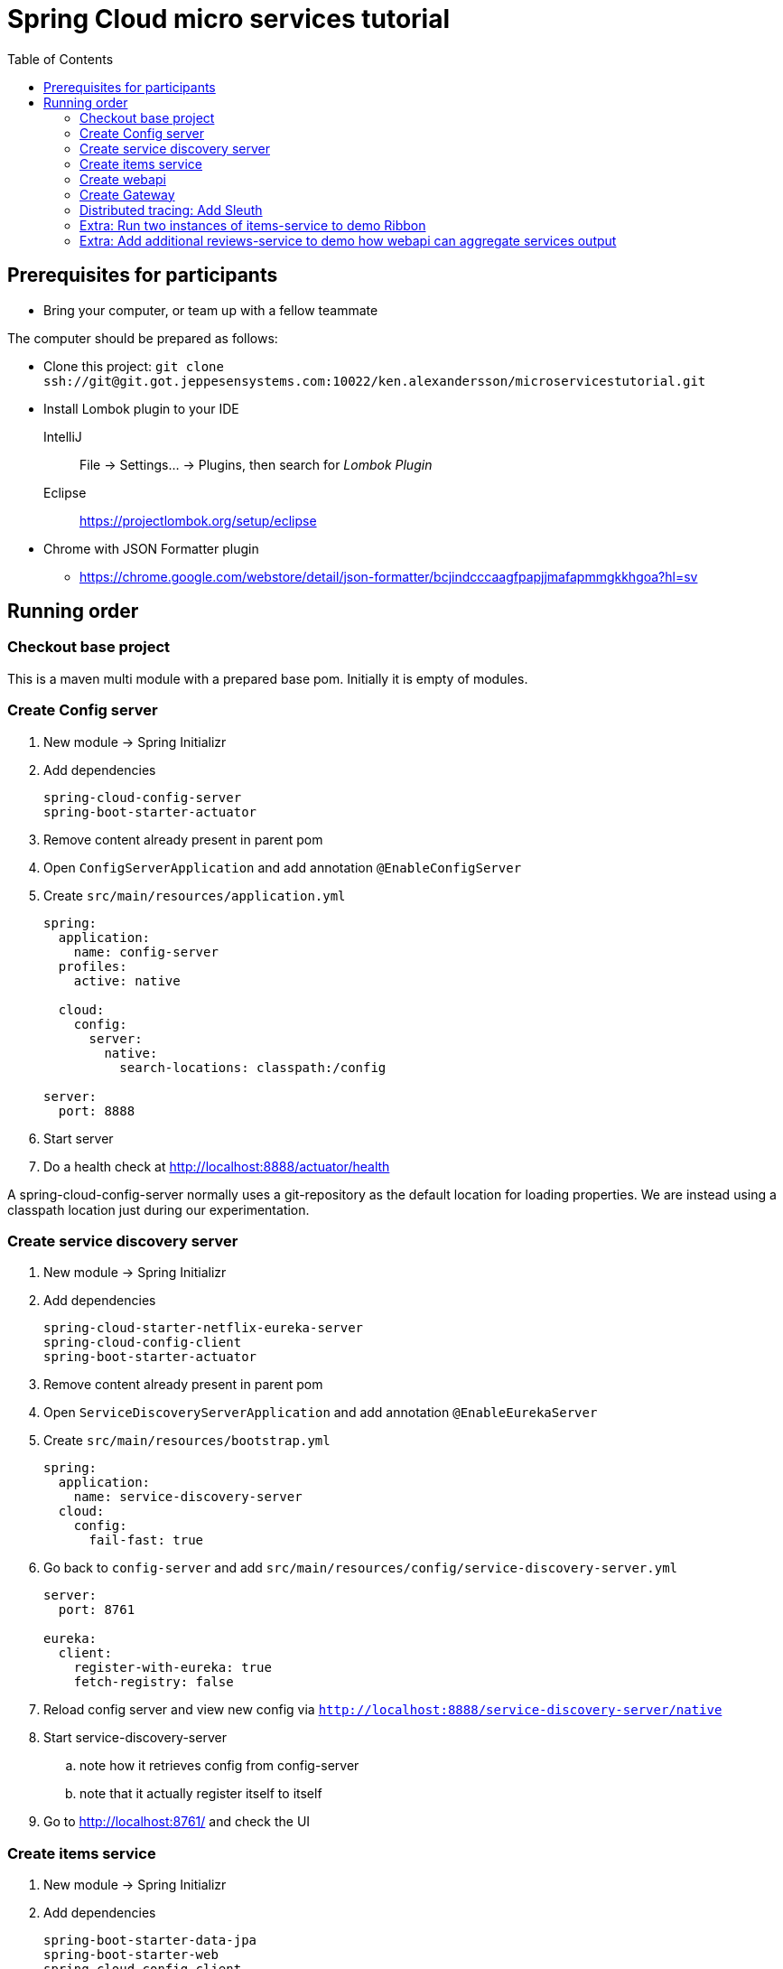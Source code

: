 = Spring Cloud micro services tutorial
:toc: left

== Prerequisites for participants
* Bring your computer, or team up with a fellow teammate

The computer should be prepared as follows:

* Clone this project: `git clone ssh://git@git.got.jeppesensystems.com:10022/ken.alexandersson/microservicestutorial.git`

* Install Lombok plugin to your IDE
IntelliJ:: File -> Settings... -> Plugins, then search for _Lombok Plugin_
Eclipse:: https://projectlombok.org/setup/eclipse

* Chrome with JSON Formatter plugin
** https://chrome.google.com/webstore/detail/json-formatter/bcjindcccaagfpapjjmafapmmgkkhgoa?hl=sv

== Running order

=== Checkout base project
This is a maven multi module with a prepared base pom. Initially it is empty of modules.

=== Create Config server

. New module -> Spring Initializr

. Add dependencies
+
----
spring-cloud-config-server
spring-boot-starter-actuator
----
+
. Remove content already present in parent pom

. Open `ConfigServerApplication` and add annotation `@EnableConfigServer`

. Create `src/main/resources/application.yml`
+
----
spring:
  application:
    name: config-server
  profiles:
    active: native

  cloud:
    config:
      server:
        native:
          search-locations: classpath:/config

server:
  port: 8888
----

. Start server

. Do a health check at http://localhost:8888/actuator/health

A spring-cloud-config-server normally uses a git-repository as the default location for loading properties. We are instead using a classpath location just during our experimentation.

=== Create service discovery server

. New module -> Spring Initializr

. Add dependencies
+
----
spring-cloud-starter-netflix-eureka-server
spring-cloud-config-client
spring-boot-starter-actuator
----
+

. Remove content already present in parent pom

. Open `ServiceDiscoveryServerApplication` and add annotation `@EnableEurekaServer`

. Create `src/main/resources/bootstrap.yml`
+
----
spring:
  application:
    name: service-discovery-server
  cloud:
    config:
      fail-fast: true
----

. Go back to `config-server` and add `src/main/resources/config/service-discovery-server.yml`
+
----
server:
  port: 8761

eureka:
  client:
    register-with-eureka: true
    fetch-registry: false
----

. Reload config server and view new config via `http://localhost:8888/service-discovery-server/native`

. Start service-discovery-server
.. note how it retrieves config from config-server
.. note that it actually register itself to itself

. Go to http://localhost:8761/ and check the UI

=== Create items service

. New module -> Spring Initializr

. Add dependencies
+
----
spring-boot-starter-data-jpa
spring-boot-starter-web
spring-cloud-config-client
spring-cloud-starter-netflix-eureka-client
spring-boot-starter-actuator
h2
lombok
----
+

. Remove content already present in parent pom

. Create `src/main/resources/bootstrap.yml`
+
----
spring:
  application:
    name: items-service
  cloud:
    config:
      fail-fast: true

server:
  port: 8080
----

. Go back to `config-server` and add `src/main/resources/config/items-service.yml`
+
----
eureka:
  client:
    register-with-eureka: true

spring:
  # Enabling h2 console, accessible at http://localhost:8080/h2-console (use JDBC URL: jdbc:h2:mem:testdb, user: sa, password: empty (leave blank))
  h2:
    console:
      enabled: true
  jpa:
    show-sql: false
    properties:
      hibernate:
        format_sql: true
        generate_statistics: false

logging:
  level:
    ROOT: INFO
    org.hibernate.stat: INFO
    org.hibernate.type: INFO
----

. Reload config server and view new config via `http://localhost:8888/items-service/native`

. Go to the h2 console to see that database is running
.. http://localhost:8080/h2-console (use JDBC URL: jdbc:h2:mem:testdb, user: sa, password: empty (leave blank)

. Add data import sql file `data.sql`
+
----
insert into item(id, name) values(1, 'Spoon');
insert into item(id, name) values(2, 'Fork');
insert into item(id, name) values(3, 'Knife');
----

. Create JPA-entity `model/Item.java`
+
[source,java]
----
@Data
@AllArgsConstructor
@NoArgsConstructor
@EqualsAndHashCode
@ToString
@Entity
public class Item {

    @Id
    @GeneratedValue
    private Long id;

    private String name;
}
----

. Create `persistence/ItemRepository`
+
[source,java]
----
@Repository
public interface ItemRepository extends JpaRepository<Item, Long> {

}
----

. Add rest controller `web/ItemsServiceController.java` by copying content from https://github.com/kenalexandersson/microservicestutorial/blob/master/items-service/src/main/java/org/microservices/itemsservice/web/ItemsServiceController.java

. Add class `web/ItemDto.java`
+
[source,java]
----
@Data
@AllArgsConstructor
public class ItemDto {

    private Long id;
    private String name;
    private int port;

    public static ItemDto of(Item item, int port) {
        return new ItemDto(item.getId(), item.getName(), port);
    }
}
----

. Add metadata, `open config-server/src/main/resources/config/items-service.yml` and add:
+
----
eureka:
  client:
    register-with-eureka: true
  instance:
    metadata-map:
      crewmodule: "crewmodule"
      module-name: "BidPoints"
      service-path: "/path/to/menuItem"
      owning-team: "Nimbus"
----

. Start service
.. note how it retrieves config from config-server
.. note that it register itself to discovery server
... The meta data can be seen at http://localhost:8761/eureka/apps/items-service

. Access service using http://localhost:8080/items and http://localhost:8080/items/1

[TIP]
Recap diagram

=== Create webapi

. New module -> Spring Initializr

. Add dependencies
+
----
spring-cloud-config-client
spring-cloud-starter-netflix-eureka-client
spring-boot-starter-web
spring-cloud-starter-netflix-ribbon
spring-cloud-starter-openfeign
spring-boot-starter-actuator
lombok
----
+

. Remove content already present in parent pom

. Open `WebApiApplication` and add annotations
.. `@EnableDiscoveryClient`
.. `@EnableFeignClients("org.microservices.webapi")`

. Create `src/main/resources/bootstrap.yml`
+
----
spring:
  application:
    name: webapi
  cloud:
    config:
      fail-fast: true

feign:
  hystrix:
    enabled: false
----

. Go back to `config-server` and add `src/main/resources/config/webapi.yml`
+
----
server:
  port: 8100

eureka:
  client:
    register-with-eureka: true
    service-url:
      default-zone: http://localhost:8761/eureka
----

. Reload config server and view new config via `http://localhost:8888/webapi/native`

. Add rest controller `web/WebApiController.java`.
.. https://github.com/kenalexandersson/microservicestutorial/blob/master/webapi/src/main/java/org/microservices/webapi/web/WebApiController.java

. Create dto `web/Item`
+
[source,java]
----
@Data
@ToString
@AllArgsConstructor
public class Item {

    private Long id;

    private String name;

    private int port;
}
----

. Add `ItemsServiceProxy.java` (in a step by step fashion)
+
[source,java]
----
//@FeignClient(name = "items-service", fallbackFactory = ItemsServiceProxy.ItemsServiceFeignClientFallbackFactory.class)
@FeignClient(name = "items-service", fallbackFactory = ItemsServiceProxy.ItemsServiceFeignClientFallbackFactory.class)
@RibbonClient(name = "items-service")
public interface ItemsServiceProxy {

    @GetMapping("/items")
    List<Item> getItems();

    @GetMapping("/items/{id}")
    Item getItem(@PathVariable Long id);

//    @Component
//    class ItemsServiceFeignClientFallbackFactory implements FallbackFactory<ItemsServiceProxy> {
//
//        @Override
//        public ItemsServiceProxy create(Throwable throwable) {
//            return new ItemsServiceProxy() {
//                @Override
//                public List<Item> getItems() {
//                    throw new WebApiException(throwable);
//                }
//
//                @Override
//                public Item getItem(Long id) {
//                    throw new WebApiException(throwable);
//                }
//            };
//        }
//    }
}
----

. Start service
.. note how it retrieves config from config-server
.. note that it register itself to discovery server

. Access service using http://localhost:8100/webapi/items and http://localhost:8100/webapi/items/1

. Access a non-existent item, discuss around the error behaviour, then add `FeignExceptionAdvice`.
+
[source,java]
----
@ControllerAdvice
public class FeignExceptionAdvice {

    private static final Logger LOGGER = LoggerFactory.getLogger(FeignExceptionAdvice.class);

    @ResponseBody
    @ExceptionHandler(FeignException.class)
    @ResponseStatus(HttpStatus.NOT_FOUND)
    public String FeignExceptionHandler(FeignException ex) {
        LOGGER.warn(ex.getMessage());
        return "Item not available";
    }
}
----

. Turn off items-service, then try to access it via webapi. Discuss around the error behaviour, then add `ClientExceptionAdvice`.
+
[source,java]
----
@ControllerAdvice
public class ClientExceptionAdvice {

    @ResponseBody
    @ExceptionHandler(ClientException.class)
    @ResponseStatus(HttpStatus.SERVICE_UNAVAILABLE)
    public String clientExceptionHandler(ClientException ex) {
        return ex.getMessage();
    }
}
----

. Access the url:s again to see the exception handling output

. Extra: Another way to add fallback handler: Uncomment in `ItemsServiceProxy`:
+
[source,java]
----
    @FeignClient(name = "items-service", fallbackFactory = ItemsServiceProxy.ItemsServiceClientFallbackFactory.class)

    ...

    @Component
    class ItemsServiceClientFallbackFactory implements FallbackFactory<ItemsServiceProxy> {

        @Override
        public ItemsServiceProxy create(Throwable throwable) {
            return new ItemsServiceProxy() {
                @Override
                public List<Item> getItems() {
                    return Collections.singletonList(new Item(-1L, String.format("fake error item - %s", throwable.getMessage()), 0));
                }

                @Override
                public Item getItem(Long id) {
                    return new Item(-1L, String.format("fake error item - %s", throwable.getMessage()), 0);
                }
            };
        }
    }
----
+
. Enable hysterix in `config-server/src/main/resources/config/webapi.yml`
+
[source,java]
----
feign:
  hystrix:
    enabled: true
----
. Restart `config-server` and `webapi`

=== Create Gateway

. New module -> Spring Initializr

. Add dependencies
+
----
spring-cloud-starter-config
spring-cloud-starter-netflix-eureka-client
spring-cloud-starter-netflix-zuul
spring-boot-starter-actuator
lombok
----
+

. Remove content already present in parent pom

. Open `GatewayApplication` and add annotation `@EnableZuulProxy`

. Create `src/main/resources/bootstrap.yml`
+
----
spring:
  application:
    name: gateway
  cloud:
    config:
      fail-fast: true
----

. Go back to `config-server` and add `src/main/resources/config/gateway.yml`
+
----
server:
  port: 20202

eureka:
  client:
    register-with-eureka: true
    service-url:
      default-zone: http://localhost:8761/eureka

zuul:
  routes:
    webapi:
      sensitiveHeaders: Cookie,Set-Cookie,Authorization
      stripPrefix: false

management:
  endpoints:
    web:
      exposure:
        include: "*"
----

. Reload config server and view new config via `http://localhost:8888/gateway/native`

. Create Zuul-filter `LoggingFilter`
+
[source,java]
----
public class LoggingFilter extends ZuulFilter {

    private static final Logger LOGGER = LoggerFactory.getLogger(LoggingFilter.class);

    @Override
    public String filterType() {
        return PRE_TYPE;
    }

    @Override
    public int filterOrder() {
        return PRE_DECORATION_FILTER_ORDER - 1;
    }

    @Override
    public boolean shouldFilter() {
        RequestContext ctx = RequestContext.getCurrentContext();
        return !ctx.containsKey(FORWARD_TO_KEY); // if another filter hasn't already forwarded
    }

    @Override
    public Object run() {

        RequestContext ctx = RequestContext.getCurrentContext();
        LOGGER.info(ctx.getRequest().getRequestURL().toString());

        return null;
    }
}
----

. Add the filter as bean in `GatewayApplication`.
+
[source,java]
----
    @Bean
    public LoggingFilter loggingFilter() {
        return new LoggingFilter();
    }
----

. Start service
.. note how it retrieves config from config-server
.. note that it register itself to discovery server, http://localhost:8761

. Access service using http://localhost:20202/items and http://localhost:20202/items/1


==== Gateway: about CrewModule and "menu system"

The service discovery metadata feature is used to obtain information about a crewmodule and how it should be represented in menu. Here is an example of how it can be loaded.

[NOTE]
The `items-service` registers metadata about itself when registering to discovery server. See `config-server/src/main/resources/config/items-service.yml`

. Show metadata in discovery-server: http://localhost:8761/eureka/apps/items-service

. Use code from
.. https://github.com/kenalexandersson/microservicestutorial/blob/master/gateway/src/main/java/org/microservices/gateway/CrewModule.java
.. https://github.com/kenalexandersson/microservicestutorial/blob/master/gateway/src/main/java/org/microservices/gateway/CrewModuleLoader.java

=== Distributed tracing: Add Sleuth

. Open
* `gateway/pom.xml`
* `webapi/pom.xml`
* `items-service/pom.xml`
+
and add
+
[source,xml]
----
    <dependency>
        <groupId>org.springframework.cloud</groupId>
        <artifactId>spring-cloud-starter-sleuth</artifactId>
    </dependency>
----

. Open
* `GatewayApplication`
* `WebapiApplication`
* `ItemsServiceApplication`
+
and add bean
+
[source,java]
----
    @Bean
    public Sampler defaultSampler() {
        return Sampler.ALWAYS_SAMPLE;
    }
----

. Start the apps again

. Access Gateway and study the trace in the logs.

=== Extra: Run two instances of items-service to demo Ribbon

=== Extra: Add additional reviews-service to demo how webapi can aggregate services output
